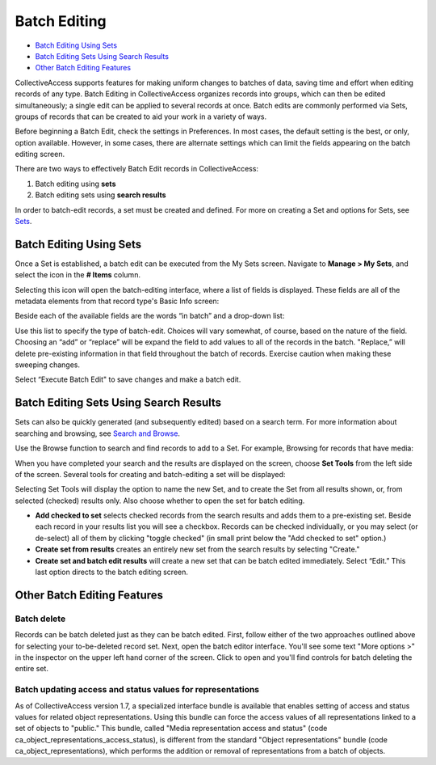.. batch_editing:

Batch Editing
=====================

* `Batch Editing Using Sets`_
* `Batch Editing Sets Using Search Results`_
* `Other Batch Editing Features`_

CollectiveAccess supports features for making uniform changes to batches of data, saving time and effort when editing records of any type. Batch Editing in CollectiveAccess organizes records into groups, which can then be edited simultaneously; a single edit can be applied to several records at once. Batch edits are commonly performed via Sets, groups of records that can be created to aid your work in a variety of ways. 

Before beginning a Batch Edit, check the settings in Preferences. In most cases, the default setting is the best, or only, option available. However, in some cases, there are alternate settings which can limit the fields appearing on the batch editing screen. 

.. image:: batchedit1.jpg
   :scale: 50% 
   :align: center

There are two ways to effectively Batch Edit records in CollectiveAccess:

1. Batch editing using **sets**
2. Batch editing sets using **search results**

In order to batch-edit records, a set must be created and defined. For more on creating a Set and options for Sets, see `Sets <file:///Users/charlotteposever/Documents/ca_manual/providence/user/workflow/sets.html>`_.

Batch Editing Using Sets
------------------------

Once a Set is established, a batch edit can be executed from the My Sets screen. Navigate to **Manage > My Sets**, and select the icon |icon| in the **# Items** column.

.. |icon| image:: batchedit6.png
          :scale: 50% 

.. image:: batchedit2.jpg
   :scale: 50% 
   :align: center

Selecting this icon will open the batch-editing interface, where a list of fields is displayed. These fields are all of the metadata elements from that record type's Basic Info screen: 

.. image:: batchedit3.jpg
   :scale: 50% 
   :align: center

Beside each of the available fields are the words “in batch” and a drop-down list: 

.. image:: batchedit5.png
   :scale: 50%
   :align: center
   
Use this list to specify the type of batch-edit. Choices will vary somewhat, of course, based on the nature of the field. Choosing an “add” or “replace” will be expand the field to add values to all of the records in the batch. "Replace,” will delete pre-existing information in that field throughout the batch of records. Exercise caution when making these sweeping changes.

Select “Execute Batch Edit" to save changes and make a batch edit. 

Batch Editing Sets Using Search Results
---------------------------------------

Sets can also be quickly generated (and subsequently edited) based on a search term. For more information about searching and browsing, see `Search and Browse <file:///Users/charlotteposever/Documents/ca_manual/providence/user/searchBrowse/index.html?highlight=search+browse>`_. 

Use the Browse function to search and find records to add to a Set. For example, Browsing for records that have media: 

.. image:: browse_result_Set.png
   :scale: 50%
   :align: center

When you have completed your search and the results are displayed on the screen, choose **Set Tools** from the left side of the screen. Several tools for creating and batch-editing a set will be displayed: 

.. image:: set_tools.png
   :scale: 50%
   :align: center

Selecting Set Tools will display the option to name the new Set, and to create the Set from all results shown, or, from selected (checked) results only. Also choose whether to open the set for batch editing. 

.. image:: create_set.png
   :scale: 50%
   :align: center

* **Add checked to set** selects checked records from the search results and adds them to a pre-existing set. Beside each record in your results list you will see a checkbox. Records can be checked individually, or you may select (or de-select) all of them by clicking "toggle checked" (in small print below the "Add checked to set" option.)
* **Create set from results** creates an entirely new set from the search results by selecting "Create."
* **Create set and batch edit results** will create a new set that can be batch edited immediately. Select “Edit.” This last option directs to the batch editing screen. 

Other Batch Editing Features
----------------------------

Batch delete
^^^^^^^^^^^^

Records can be batch deleted just as they can be batch edited. First, follow either of the two approaches outlined above for selecting your to-be-deleted record set. Next, open the batch editor interface. You'll see some text "More options >" in the inspector on the upper left hand corner of the screen. 
Click to open and you'll find controls for batch deleting the entire set.

Batch updating access and status values for representations
^^^^^^^^^^^^^^^^^^^^^^^^^^^^^^^^^^^^^^^^^^^^^^^^^^^^^^^^^^^

As of CollectiveAccess version 1.7, a specialized interface bundle is available that enables setting of access and status values for related object representations. Using this bundle can force the access values of all representations linked to a set of objects to "public." This bundle, called "Media representation access and status" (code ca_object_representations_access_status), is different from the standard "Object representations" bundle (code ca_object_representations), which performs the addition or removal of representations from a batch of objects.

